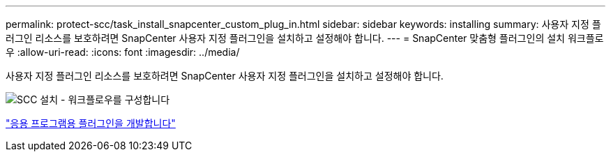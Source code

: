 ---
permalink: protect-scc/task_install_snapcenter_custom_plug_in.html 
sidebar: sidebar 
keywords: installing 
summary: 사용자 지정 플러그인 리소스를 보호하려면 SnapCenter 사용자 지정 플러그인을 설치하고 설정해야 합니다. 
---
= SnapCenter 맞춤형 플러그인의 설치 워크플로우
:allow-uri-read: 
:icons: font
:imagesdir: ../media/


[role="lead"]
사용자 지정 플러그인 리소스를 보호하려면 SnapCenter 사용자 지정 플러그인을 설치하고 설정해야 합니다.

image::../media/scc_install_configure_workflow.png[SCC 설치 - 워크플로우를 구성합니다]

link:concept_develop_a_plug_in_for_your_application.html["응용 프로그램용 플러그인을 개발합니다"]
